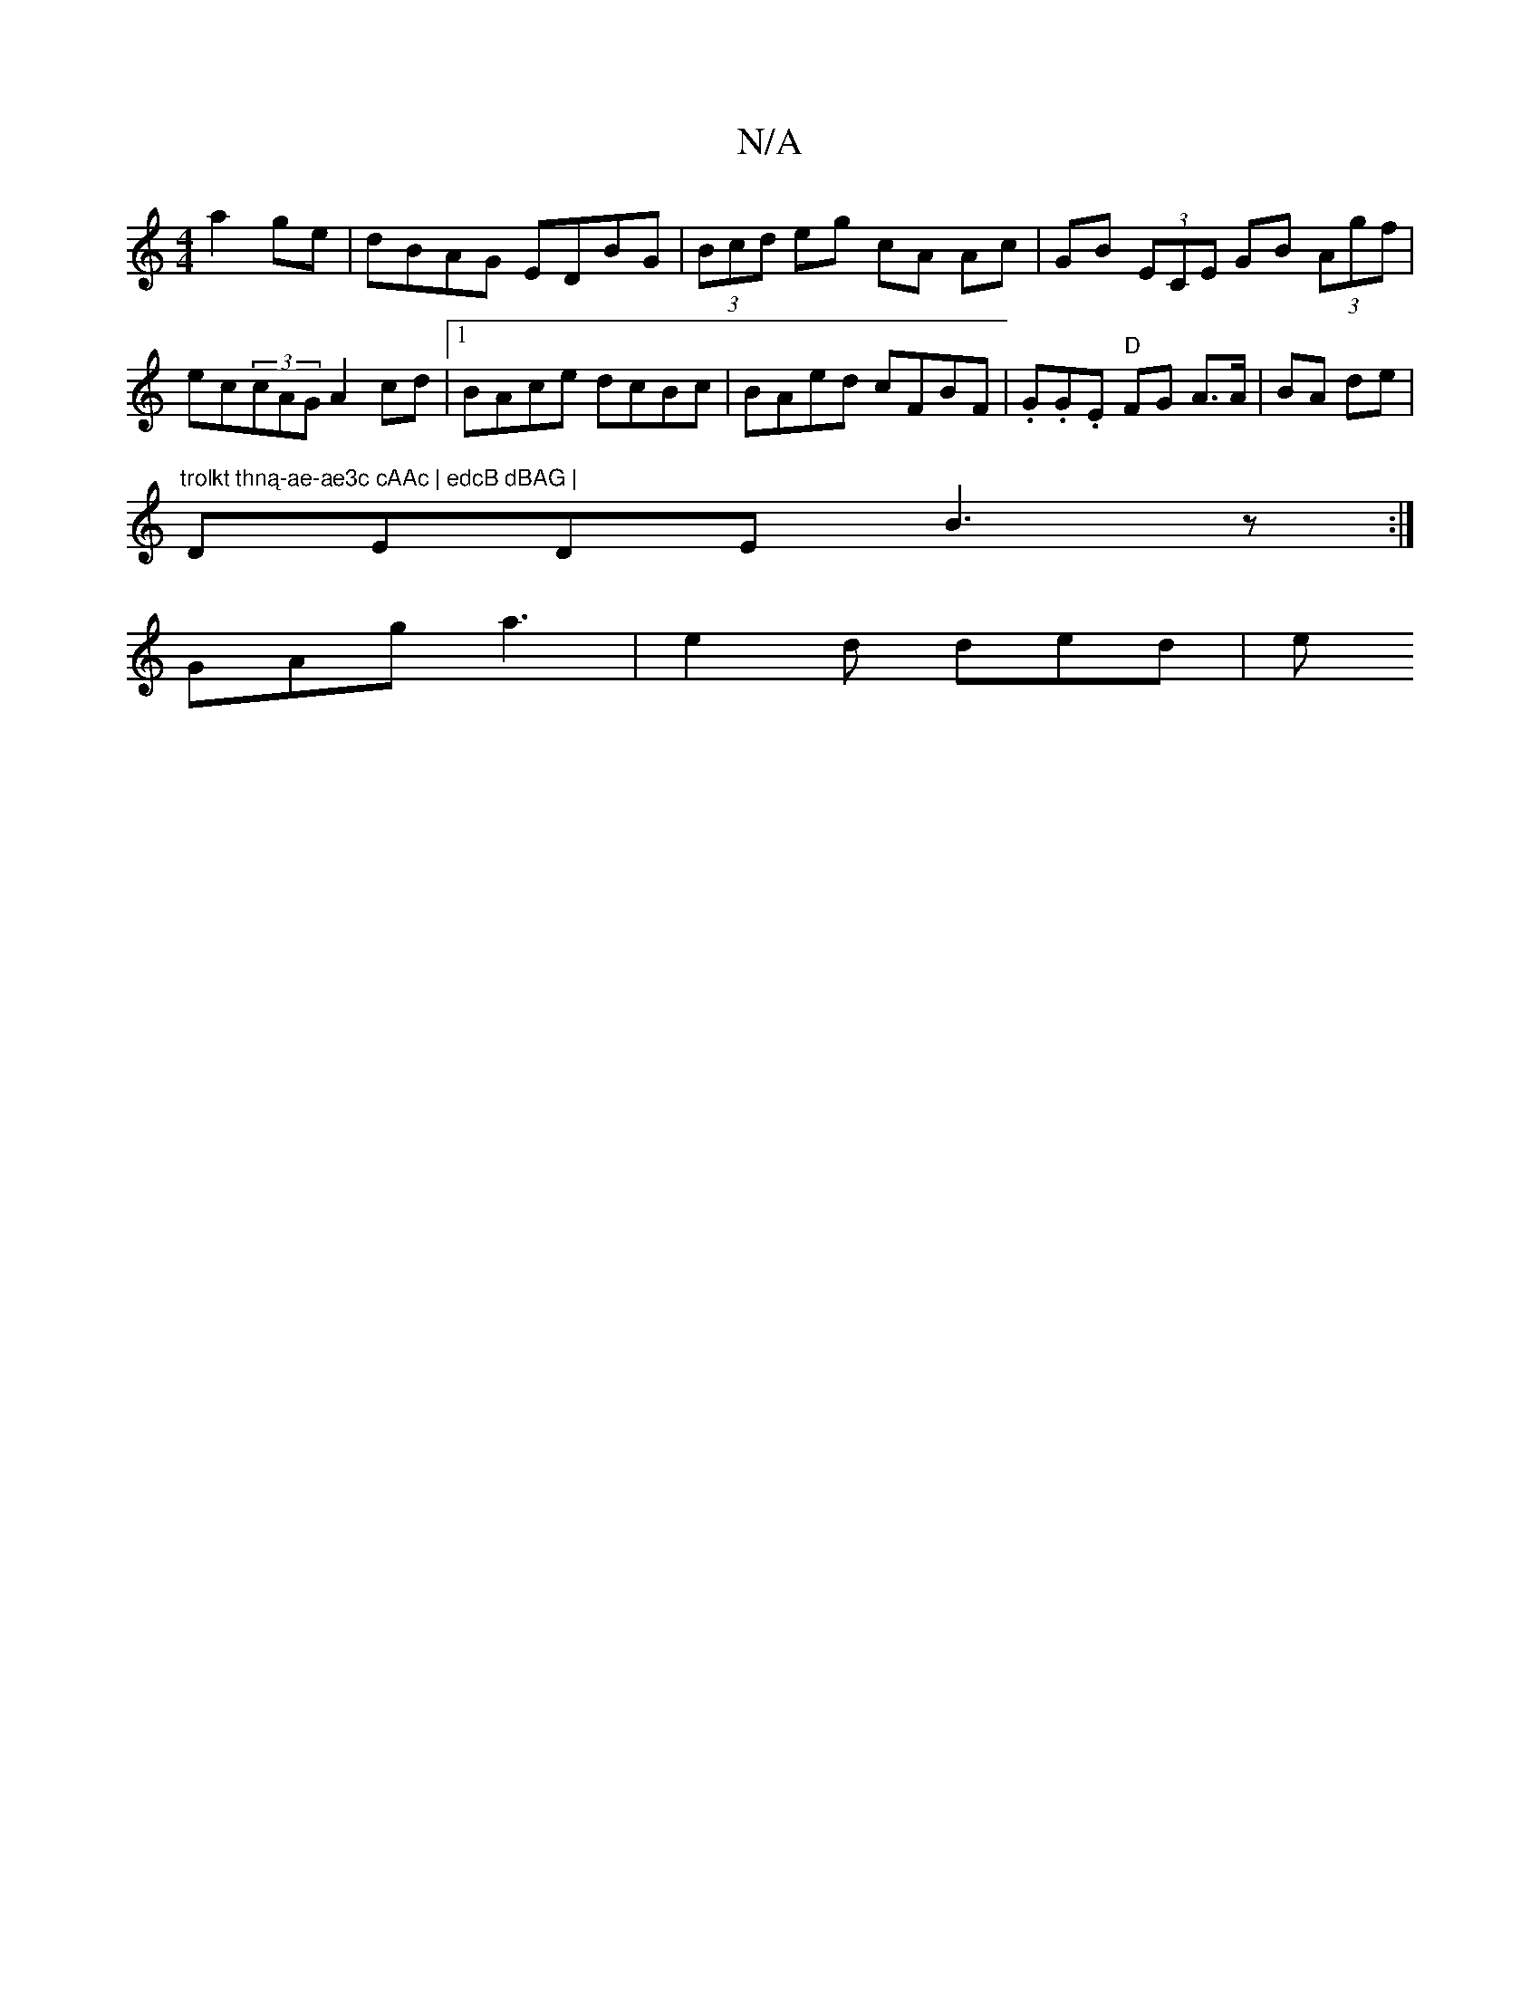 X:1
T:N/A
M:4/4
R:N/A
K:Cmajor
 a2ge | dBAG EDBG | (3Bcd eg cA Ac | GB (3ECE GB (3Agf | ec(3cAG A2cd |1 BAce dcBc | BAed cFBF | .G.G.E "D" FG A>A | BA de | "trolkt thną-ae-ae3c cAAc | edcB dBAG |
DEDE B3 z :|
GAg a3- | e2 d ded | e